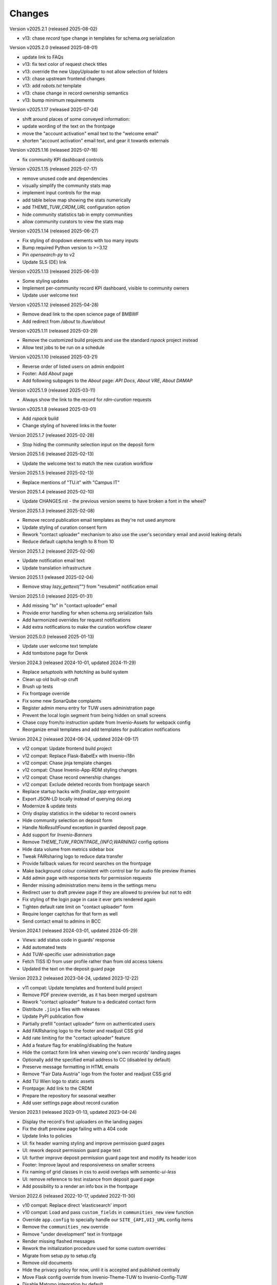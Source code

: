 ..
    Copyright (C) 2020-2025 TU Wien.

    Invenio-Theme-TUW is free software; you can redistribute it and/or
    modify it under the terms of the MIT License; see LICENSE file for more
    details.

Changes
=======


Version v2025.2.1 (released 2025-08-02)

- v13: chase `record` type change in templates for schema.org serialization


Version v2025.2.0 (released 2025-08-01)

- update link to FAQs
- v13: fix text color of request check titles
- v13: override the new UppyUploader to not allow selection of folders
- v13: chase upstream frontend changes
- v13: add `robots.txt` template
- v13: chase change in record ownership semantics
- v13: bump minimum requirements


Version v2025.1.17 (released 2025-07-24)

- shift around places of some conveyed information:
- update wording of the text on the frontpage
- move the "account activation" email text to the "welcome email"
- shorten "account activation" email text, and gear it towards externals


Version v2025.1.16 (released 2025-07-18)

- fix community KPI dashboard controls


Version v2025.1.15 (released 2025-07-17)

- remove unused code and dependencies
- visually simplify the community stats map
- implement input controls for the map
- add table below map showing the stats numerically
- add `THEME_TUW_CRDM_URL` configuration option
- hide community statistics tab in empty communities
- allow community curators to view the stats map


Version v2025.1.14 (released 2025-06-27)

- Fix styling of dropdown elements with too many inputs
- Bump required Python version to >=3.12
- Pin `opensearch-py` to v2
- Update SLS (DE) link


Version v2025.1.13 (released 2025-06-03)

- Some styling updates
- Implement per-community record KPI dashboard, visible to community owners
- Update user welcome text


Version v2025.1.12 (released 2025-04-28)

- Remove dead link to the open science page of BMBWF
- Add redirect from `/about` to `/tuw/about`


Version v2025.1.11 (released 2025-03-29)

- Remove the customized build projects and use the standard `rspack` project instead
- Allow test jobs to be run on a schedule


Version v2025.1.10 (released 2025-03-21)

- Reverse order of listed users on admin endpoint
- Footer: Add `About` page
- Add following subpages to the `About` page: `API Docs`, `About VRE`, `About DAMAP`


Version v2025.1.9 (released 2025-03-11)

- Always show the link to the record for `rdm-curation` requests


Version v2025.1.8 (released 2025-03-01)

- Add `rspack` build
- Change styling of hovered links in the footer


Version 2025.1.7 (released 2025-02-28)

- Stop hiding the community selection input on the deposit form


Version 2025.1.6 (released 2025-02-13)

- Update the welcome text to match the new curation workflow


Version 2025.1.5 (released 2025-02-13)

- Replace mentions of "TU.it" with "Campus IT"


Version 2025.1.4 (released 2025-02-10)

- Update CHANGES.rst - the previous version seems to have broken a font in the wheel?


Version 2025.1.3 (released 2025-02-08)

- Remove record publication email templates as they're not used anymore
- Update styling of curation consent form
- Rework "contact uploader" mechanism to also use the user's secondary email and avoid leaking details
- Reduce default captcha length to 8 from 10


Version 2025.1.2 (released 2025-02-06)

- Update notification email text
- Update translation infrastructure


Version 2025.1.1 (released 2025-02-04)

- Remove stray `lazy_gettext("")` from "resubmit" notification email


Version 2025.1.0 (released 2025-01-31)

- Add missing "to" in "contact uploader" email
- Provide error handling for when schema.org serialization fails
- Add harmonized overrides for request notifications
- Add extra notifications to make the curation workflow clearer


Version 2025.0.0 (released 2025-01-13)

- Update user welcome text template
- Add tombstone page for Derek


Version 2024.3 (released 2024-10-01, updated 2024-11-29)

- Replace `setuptools` with `hatchling` as build system
- Clean up old built-up cruft
- Brush up tests
- Fix frontpage override
- Fix some new SonarQube complaints
- Register admin menu entry for TUW users administration page
- Prevent the local login segment from being hidden on small screens
- Chase copy from/to instruction update from Invenio-Assets for webpack config
- Reorganize email templates and add templates for publication notifications


Version 2024.2 (released 2024-06-24, updated 2024-09-17)

- v12 compat: Update frontend build project
- v12 compat: Replace Flask-BabelEx with Invenio-i18n
- v12 compat: Chase jinja template changes
- v12 compat: Chase Invenio-App-RDM styling changes
- v12 compat: Chase record ownership changes
- v12 compat: Exclude deleted records from frontpage search
- Replace startup hacks with `finalize_app` entrypoint
- Export JSON-LD locally instead of querying doi.org
- Modernize & update tests
- Only display statistics in the sidebar to record owners
- Hide community selection on deposit form
- Handle `NoResultFound` exception in guarded deposit page
- Add support for `Invenio-Banners`
- Remove `THEME_TUW_FRONTPAGE_{INFO,WARNING}` config options
- Hide data volume from metrics sidebar box
- Tweak FAIRsharing logo to reduce data transfer
- Provide fallback values for record searches on the frontpage
- Make background colour consistent with control bar for audio file preview iframes
- Add admin page with response texts for permission requests
- Render missing administration menu items in the settings menu
- Redirect user to draft preview page if they are allowed to preview but not to edit
- Fix styling of the login page in case it ever gets rendered again
- Tighten default rate limit on "contact uploader" form
- Require longer captchas for that form as well
- Send contact email to admins in BCC


Version 2024.1 (released 2024-03-01, updated 2024-05-29)

- Views: add status code in guards' response
- Add automated tests
- Add TUW-specific user administration page
- Fetch TISS ID from user profile rather than from old access tokens
- Updated the text on the deposit guard page


Version 2023.2 (released 2023-04-24, updated 2023-12-22)

- v11 compat: Update templates and frontend build project
- Remove PDF preview override, as it has been merged upstream
- Rework "contact uploader" feature to a dedicated contact form
- Distribute ``.jinja`` files with releases
- Update PyPI publication flow
- Partially prefill "contact uploader" form on authenticated users
- Add FAIRsharing logo to the footer and readjust CSS grid
- Add rate limiting for the "contact uploader" feature
- Add a feature flag for enabling/disabling the feature
- Hide the contact form link when viewing one's own records' landing pages
- Optionally add the specified email address to CC (disabled by default)
- Preserve message formatting in HTML emails
- Remove "Fair Data Austria" logo from the footer and readjust CSS grid
- Add TU Wien logo to static assets
- Frontpage: Add link to the CRDM
- Prepare the repository for seasonal weather
- Add user settings page about record curation


Version 2023.1 (released 2023-01-13, updated 2023-04-24)

- Display the record's first uploaders on the landing pages
- Fix the draft preview page failing with a 404 code
- Update links to policies
- UI: fix header warning styling and improve permission guard pages
- UI: rework deposit permission guard page text
- UI: further improve deposit permission guard page text and modify its header icon
- Footer: Improve layout and responsiveness on smaller screens
- Fix naming of grid classes in css to avoid overlaps with `semantic-ui-less`
- UI: remove reference to test instance from deposit guard page
- Add possibility to a render an info box in the frontpage


Version 2022.6 (released 2022-10-17, updated 2022-11-30)

- v10 compat: Replace direct 'elasticsearch' import
- v10 compat: Load and pass ``custom_fields`` in ``communities_new`` view function
- Override ``app.config`` to specially handle our ``SITE_{API,UI}_URL`` config items
- Remove the ``communities_new`` override
- Remove "under development" text in frontpage
- Render missing flashed messages
- Rework the initialization procedure used for some custom overrides
- Migrate from setup.py to setup.cfg
- Remove old documents
- Hide the privacy policy for now, until it is accepted and published centrally
- Move Flask config override from Invenio-Theme-TUW to Invenio-Config-TUW
- Disable Matomo integration by default
- Use fallback system font during initial page load
- Update footer logos, links and file links


Version 2022.5 (released 2022-09-06, updated 2022-10-11)

- Add surrounding element to the recent uploads on the frontpage
- Some styling fixes
- Add config variable for Matomo site ID
- Rework the staging warning into a more general customizable warning
- Make the input element sizing on the deposit page more uniform
- Update the contact page
- Self-serve Google fonts used for the TUW corporate design
- Fix missing search bar in results page
- Remove inline styling from templates
- Add total record count to the search bar placeholder
- Scale down hero images
- Add possibility to a render a warning box in the frontpage


Version 2022.4 (released 2022-07-19, updated 2022-08-25)

- v9 compat: Chase upstream changes in our overridden templates
- v9 compat: Add permission guard page for community creation
- Add config variable for the FAQ link
- Remove unnecessary/outdated template and JS overrides
- Refactor directory structure for remaining template overrides
- Add comments marking the changes and their reasons in remaining overrides
- UI enhancements for mobile (side bar and communities frontpage)
- Reverse contents of CHANGES.rst (recent changes are shown on top)
- Fix wrong route in deposit guard template
- Update description in frontpage
- Override the ``communities_new`` view function (to support ``LocalProxy`` objects as ``SITE_UI_URL``)


Version 2022.3 (released 2022-03-11, updated 2022-07-14)

- Make the theme compatible with the v8 release of InvenioRDM
- Fix some styling issues
- Fix race conditions regarding blueprint overrides during init phase
- Add layer of protection around the deposit pages
- Update text on frontpage and contact page
- Reformat jinja templates
- Add tombstone page for Florian
- Refactor the module to actually play nice with InvenioRDM v8


Version 2022.2 (released 2022-02-07)

- Rebrand to 'TU Data Repository'
- Adjust Recent Uploads
- 'More'-button added to frontpage


Version 2022.1 (released 2022-01-26)

- Frontpage lists recent uploads
- Display creators of records nicely on frontpage
- Restyled Records on frontpage


Version 2021.11 (released 2022-01-05)

- Make ready for InvenioRDM v7 and Flask 2.0.2+
- Fix upload deposit upload quota


Version 2021.10 (released 2021-09-27, updated 2021-11-09)

- Add THEME_SITENAME config variable
- Make site name configurable
- Override webpack configuration in order to enable webp image assets
- Fix Manifest file
- Improved Accessibility on frontpage
- Increase Link Contrast
- SEO improvements
- Remove left-over usage of removed config variable
- Removed unintended link on frontpage
- Tooltip added to filenames on record landingpages


Version 2021.9 (released 2021-08-16, updated 2021-09-20)

- Capsulated CSS into Semantic UI Theme
- Fixed UI bugs (sticky header and mobile menu)
- Fixed typos on frontpage
- Fixed button text color
- Fixed footer (footer should still stick to the bottom of the page on pages with small content)
- Fixed Dropdown element font
- Fixed Login/Logout Button
- Added `alt`-text to all images
- Compressed hero images
- Improved Accessibility
- Fix mobile bugs on mobile version
- TU Data renamed to TU Research Data
- Feature section headings renamed
- Fix display of licenses
- Use configured search settings rather than hard-coded values
- Use upstream implementation of "cite as"
- Improve translation support
- Fix checkboxes not having visible check marks


Version 2021.8 (released 2021-07-29, updated 2021-08-12)

- Added hero images.
- Fixed navigation.
- Fix build errors.
- Update module for InvenioRDM 6.0 release.


Version 2021.7 (released 2021-07-29)

- Fix PDF files not being previewed.
- Fix incorrect sources for images in footer.
- Housekeeping (removing old scripts, ...).


Version 2021.6 (released 2021-07-18)

-  Fixes to corporate design, e.g.

   -  login button
   -  flipping tiles
   -  spacing


Version 2021.5 (released 2021-07-16)

- Fix set of distributed files.


Version 2021.4 (released 2021-07-16)

- Implement new TUW corporate design.


Version 2021.3 (released 2021-07-16)

- Fix set of distributed files.


Version 2021.2 (released 2021-07-16)

- Rework caching of result for schemaorg metadata.


Version 2021.1 (released 2021-07-15)

- Initial public release.
